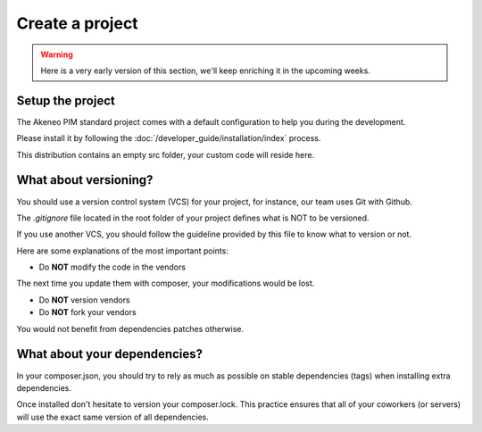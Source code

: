 Create a project
================

.. warning::

    Here is a very early version of this section, we'll keep enriching it in the upcoming weeks.

Setup the project
-----------------

The Akeneo PIM standard project comes with a default configuration to help you during the development.

Please install it by following the :doc:`/developer_guide/installation/index` process.

This distribution contains an empty src folder, your custom code will reside here.

What about versioning?
----------------------

You should use a version control system (VCS) for your project, for instance, our team uses Git with Github.

The `.gitignore` file located in the root folder of your project defines what is NOT to be versioned.

If you use another VCS, you should follow the guideline provided by this file to know what to version or not.

Here are some explanations of the most important points:

* Do **NOT** modify the code in the vendors

The next time you update them with composer, your modifications would be lost.

* Do **NOT** version vendors
* Do **NOT** fork your vendors

You would not benefit from dependencies patches otherwise.

What about your dependencies?
-----------------------------

In your composer.json, you should try to rely as much as possible on stable dependencies (tags) when installing extra dependencies.

Once installed don't hesitate to version your composer.lock. This practice ensures that all of your coworkers (or servers) will use the exact same version of all dependencies.

